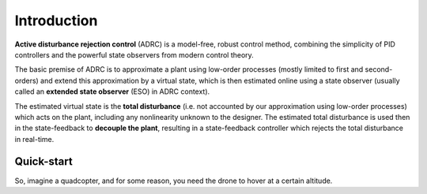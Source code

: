 .. _introduction-label:

Introduction
============

**Active disturbance rejection control** (ADRC) is a model-free, robust control method, combining the simplicity of PID controllers and the powerful state observers from modern control theory.

The basic premise of ADRC is to approximate a plant using low-order processes (mostly limited to first and second-orders) and extend this approximation by a virtual state, which is then estimated online using a state observer (usually called an **extended state observer** (ESO) in ADRC context).

The estimated virtual state is the **total disturbance** (i.e. not accounted by our approximation using low-order processes) which acts on the plant, including any nonlinearity unknown to the designer. The estimated total disturbance is used then in the state-feedback to **decouple the plant**, resulting in a state-feedback controller which rejects the total disturbance in real-time.

Quick-start
-----------

So, imagine a quadcopter, and for some reason, you need the drone to hover at a certain altitude. 

